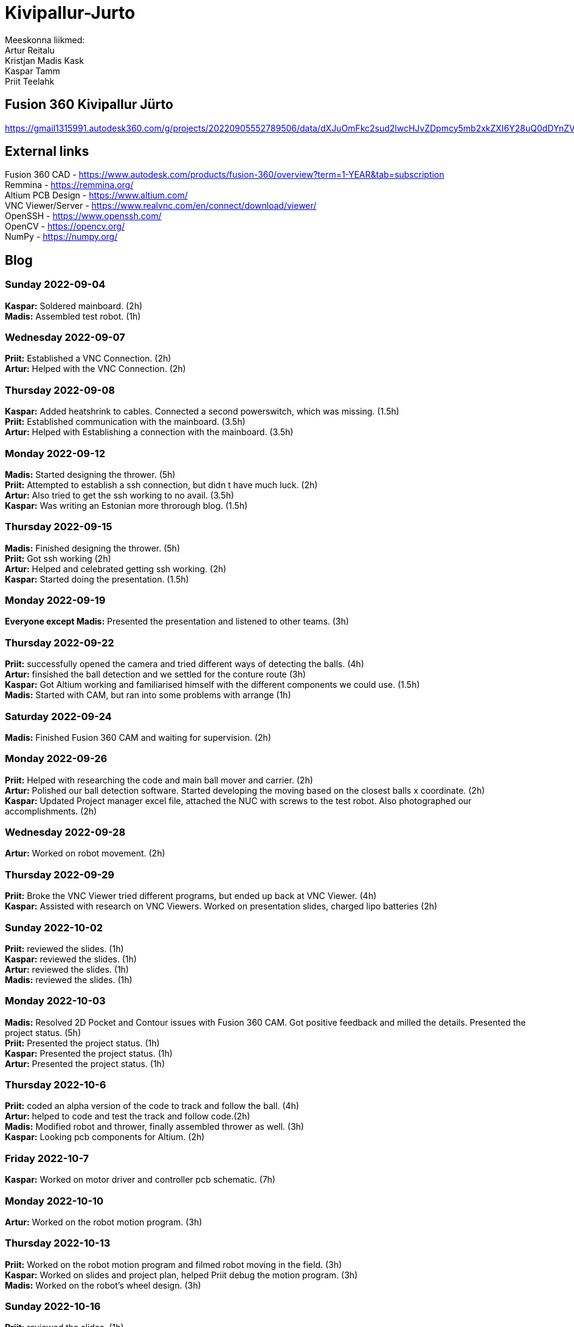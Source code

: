 # Kivipallur-Jurto

Meeskonna liikmed: +
Artur Reitalu +
Kristjan Madis Kask +
Kaspar Tamm +
Priit Teelahk +

== Fusion 360 Kivipallur Jürto
https://gmail1315991.autodesk360.com/g/projects/20220905552789506/data/dXJuOmFkc2sud2lwcHJvZDpmcy5mb2xkZXI6Y28uQ0dDYnZVanRTcks1R1hwZVcyRlpBZw

== External links
Fusion 360 CAD - https://www.autodesk.com/products/fusion-360/overview?term=1-YEAR&tab=subscription +
Remmina - https://remmina.org/ +
Altium PCB Design - https://www.altium.com/ +
VNC Viewer/Server - https://www.realvnc.com/en/connect/download/viewer/ +
OpenSSH - https://www.openssh.com/ +
OpenCV - https://opencv.org/ +
NumPy - https://numpy.org/ +




== Blog

=== Sunday 2022-09-04

*Kaspar:* Soldered mainboard.  (2h) +
*Madis:* Assembled test robot. (1h) +

=== Wednesday 2022-09-07

*Priit:* Established a VNC Connection.  (2h) +
*Artur:* Helped with the VNC Connection.  (2h) +

=== Thursday 2022-09-08

*Kaspar:* Added heatshrink to cables. Connected a second powerswitch, which was missing.  (1.5h) +
*Priit:* Established communication with the mainboard.  (3.5h) +
*Artur:* Helped with Establishing a connection with the mainboard.  (3.5h) +

=== Monday 2022-09-12

*Madis:* Started designing the thrower. (5h) +
*Priit:* Attempted to establish a ssh connection, but didn t have much luck.  (2h) +
*Artur:* Also tried to get the ssh working to no avail.  (3.5h) +
*Kaspar:* Was writing an Estonian more throrough blog.  (1.5h) +

=== Thursday 2022-09-15

*Madis:* Finished designing the thrower. (5h) +
*Priit:* Got ssh working  (2h) +
*Artur:* Helped and celebrated getting ssh working.  (2h) +
*Kaspar:* Started doing the presentation.  (1.5h) +

=== Monday 2022-09-19

*Everyone except Madis:* Presented the presentation and listened to other teams. (3h) +

=== Thursday 2022-09-22

*Priit:* successfully opened the camera and tried different ways of detecting the balls. (4h) +
*Artur:* finsished the ball detection and we settled for the conture route (3h) +
*Kaspar:* Got Altium working and familiarised himself with the different components we could use.  (1.5h) +
*Madis:* Started with CAM, but ran into some problems with arrange (1h) +

=== Saturday 2022-09-24
*Madis:* Finished Fusion 360 CAM and waiting for supervision. (2h) +

=== Monday 2022-09-26

*Priit:* Helped with researching the code and main ball mover and carrier. (2h) +
*Artur:* Polished our ball detection software. Started developing the moving based on the closest balls x coordinate. (2h) +
*Kaspar:* Updated Project manager excel file, attached the NUC with screws to the test robot. Also photographed our accomplishments.  (2h) +


=== Wednesday 2022-09-28

*Artur:* Worked on robot movement. (2h) +

=== Thursday 2022-09-29
*Priit:* Broke the VNC Viewer tried different programs, but ended up back at VNC Viewer. (4h) +
*Kaspar:* Assisted with research on VNC Viewers. Worked on presentation slides, charged lipo batteries  (2h) +


=== Sunday 2022-10-02
*Priit:* reviewed the slides. (1h) +
*Kaspar:* reviewed the slides. (1h) +
*Artur:* reviewed the slides. (1h) +
*Madis:* reviewed the slides. (1h) +


=== Monday 2022-10-03
*Madis:* Resolved 2D Pocket and Contour issues with Fusion 360 CAM. Got positive feedback and milled the details. Presented the project status. (5h) +
*Priit:* Presented the project status. (1h) +
*Kaspar:* Presented the project status. (1h) +
*Artur:* Presented the project status. (1h) +

=== Thursday 2022-10-6
*Priit:* coded an alpha version of the code to track and follow the ball. (4h) +
*Artur:* helped to code and test the track and follow code.(2h) +
*Madis:* Modified robot and thrower, finally assembled thrower as well. (3h) +
*Kaspar:* Looking pcb components for Altium. (2h) + 

=== Friday 2022-10-7
*Kaspar:* Worked on motor driver and controller pcb schematic. (7h) +

=== Monday 2022-10-10
*Artur:* Worked on the robot motion program. (3h) +

=== Thursday 2022-10-13
*Priit:* Worked on the robot motion program and filmed robot moving in the field. (3h) +
*Kaspar:* Worked on slides and project plan, helped Priit debug the motion program. (3h) + 
*Madis:* Worked on the robot's wheel design. (3h) +

=== Sunday 2022-10-16
*Priit:* reviewed the slides. (1h) +
*Kaspar:* reviewed the slides. (1h) +
*Artur:* reviewed the slides. (1h) +
*Madis:* reviewed the slides. (1h) +

=== Monday 2022-10-17
*Priit:* Presented the project status. Did some coding. (4h) +
*Kaspar:* Presented the project status. Prepared the robot for the test robot presentation. (4h) +
*Artur:* Presented the project status. Did some coding. (4h) +
*Madis:* Presented the project status. Prepared the robot for the test robot presentation. (4h) +

=== Thursday 2022-10-20
*Madis:* Finished designing omniwheels and waiting for feedback. (4h) +

=== Friday 2022-10-21
*Madis:* Designed motor mounts and created assembly with omniwheel, motor holder and motor. (2h) +
*Kaspar:* Worked on motor driver and controller pcb schematic. (4h) +

=== Sunday 2022-10-23
*Artur:* Worked on the movement and image processing parts of the code. (3h) +
*Madis:* Fixed issues with motor mounts. (1h) +
*Kaspar:* Worked on motor driver and controller pcb schematic. (8h) +

=== Monday 2022-10-24
*Madis:* Used lathe to make three aluminum wheel-motor mounts. Next step is to clean them and drill holes. (4h) +
*Artur:* Improved our state machine code. (3h) +
*Priit:* Did some coding. (2h) +
*Kaspar:* Helped Priit with coding. (2h) +

=== Wednesday 2022-10-26
*Priit:* Struggled with classes and serial. (5h) +
*Madis:* Finished wheel-motor mounts. (2h) +
*Kaspar:* Experimented with the robot's ball throwing ability. (1h)+

=== Thursday 2022-10-27
*Priit:* Got the serial working and ironed out classes issue. (2h) +
*Artur:* Helped with debugging our issues. (2h) +

=== Friday 2022-10-28
*Priit:* Implemented primitive orbit and throwing functions. (4h) +
*Kaspar:* Worked on motor driver and controller pcb schematic. (4h) +
*Madis:* Started with camera holder design (2h) +

=== Saturday 2022-10-29
*Priit:* Improved orbit function. Also implemented depth camera distance. Fixed bugs (2h) +
*Kaspar:* Worked on motor driver and controller pcb schematic. (4h) +

=== Sunday 2022-10-30
*Priit:* reviewed the slides. (1h) +
*Madis:* reviewed the slides. (1h) +
*Artur:* reviewed the slides. (1h) +
*Kaspar:* reviewed the slides.Fixed feedback points and started pcb design (6h) +

=== Thursday 2022-11-03
*Madis:* Designed new thrower. (3h) +
